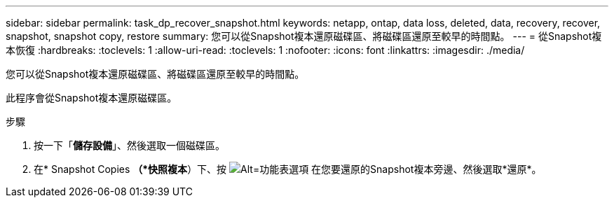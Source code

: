 ---
sidebar: sidebar 
permalink: task_dp_recover_snapshot.html 
keywords: netapp, ontap, data loss, deleted, data, recovery, recover, snapshot, snapshot copy, restore 
summary: 您可以從Snapshot複本還原磁碟區、將磁碟區還原至較早的時間點。 
---
= 從Snapshot複本恢復
:hardbreaks:
:toclevels: 1
:allow-uri-read: 
:toclevels: 1
:nofooter: 
:icons: font
:linkattrs: 
:imagesdir: ./media/


[role="lead"]
您可以從Snapshot複本還原磁碟區、將磁碟區還原至較早的時間點。

此程序會從Snapshot複本還原磁碟區。

.步驟
. 按一下「*儲存設備*」、然後選取一個磁碟區。
. 在* Snapshot Copies *（*快照複本*）下、按 image:icon_kabob.gif["Alt=功能表選項"] 在您要還原的Snapshot複本旁邊、然後選取*還原*。

